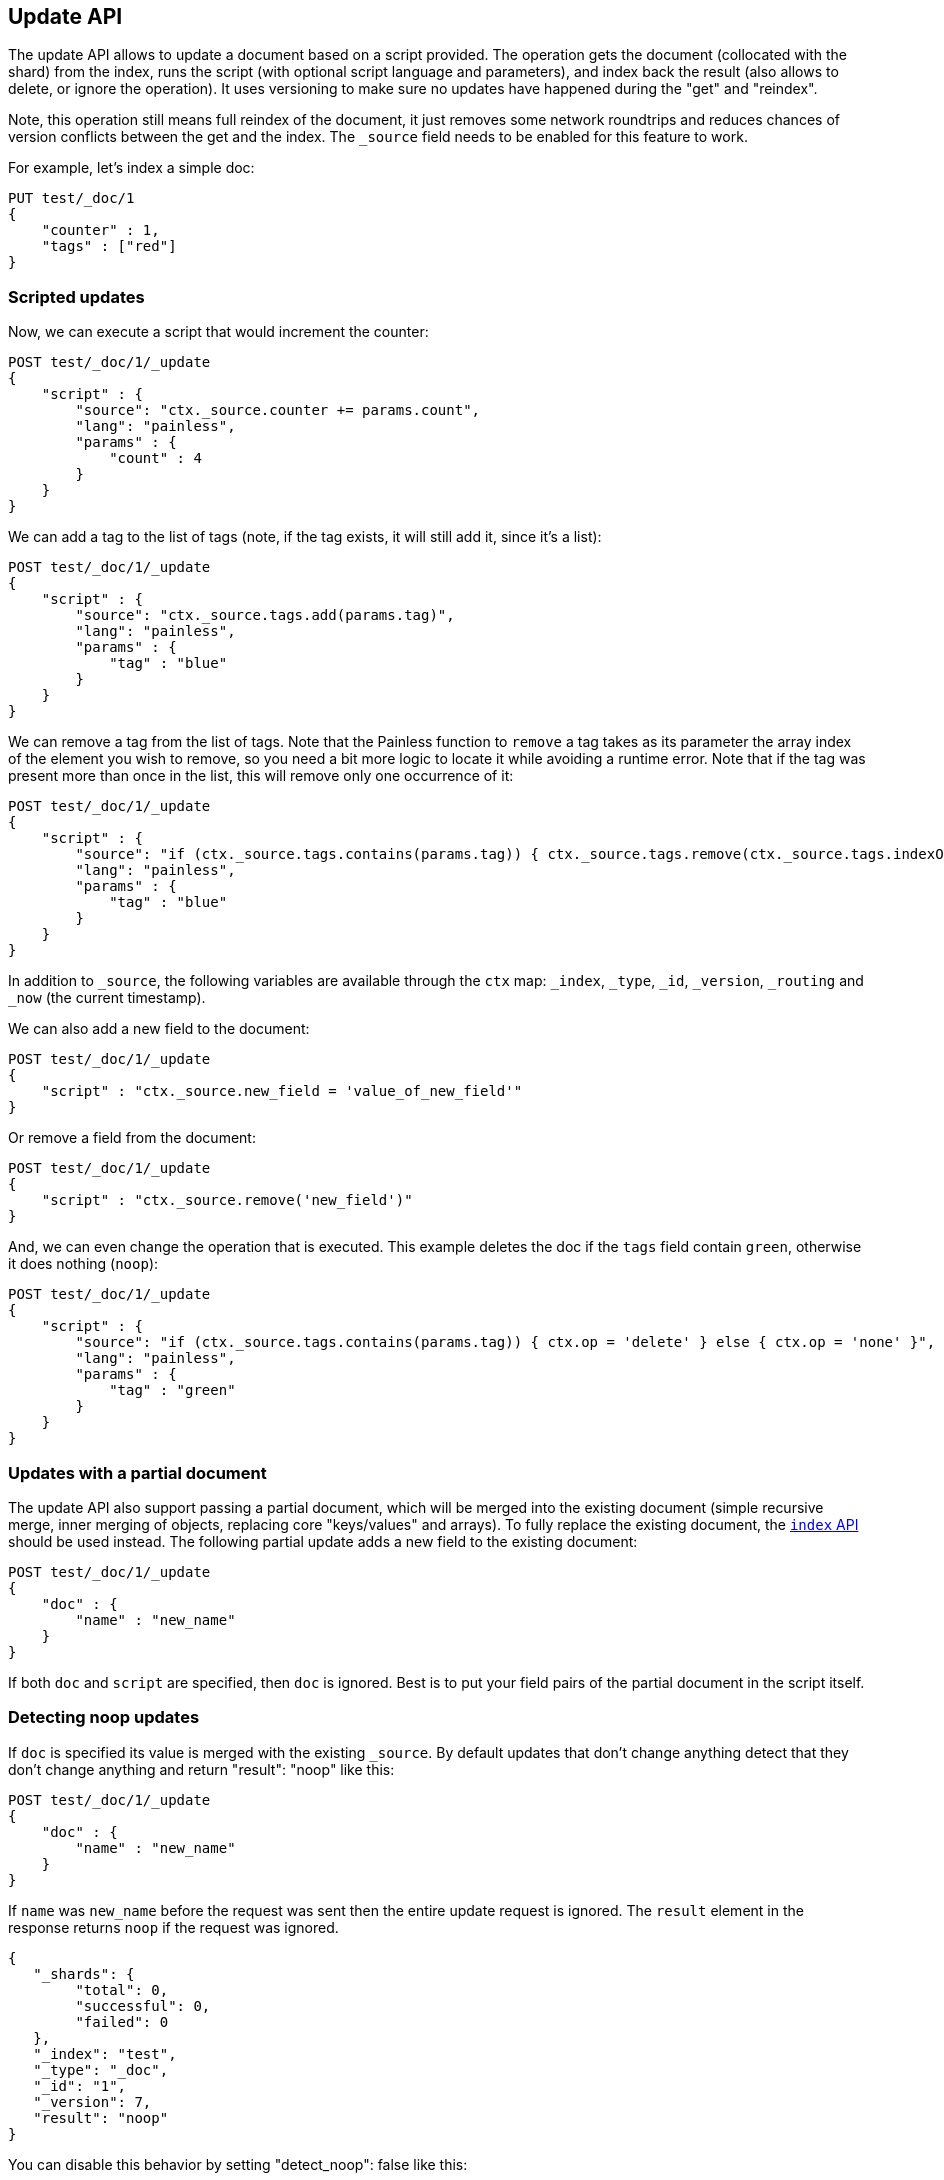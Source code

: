 [[docs-update]]
== Update API

The update API allows to update a document based on a script provided.
The operation gets the document (collocated with the shard) from the
index, runs the script (with optional script language and parameters),
and index back the result (also allows to delete, or ignore the
operation). It uses versioning to make sure no updates have happened
during the "get" and "reindex".

Note, this operation still means full reindex of the document, it just
removes some network roundtrips and reduces chances of version conflicts
between the get and the index. The `_source` field needs to be enabled
for this feature to work.

For example, let's index a simple doc:

[source,js]
--------------------------------------------------
PUT test/_doc/1
{
    "counter" : 1,
    "tags" : ["red"]
}
--------------------------------------------------
// CONSOLE

[float]
=== Scripted updates

Now, we can execute a script that would increment the counter:

[source,js]
--------------------------------------------------
POST test/_doc/1/_update
{
    "script" : {
        "source": "ctx._source.counter += params.count",
        "lang": "painless",
        "params" : {
            "count" : 4
        }
    }
}
--------------------------------------------------
// CONSOLE
// TEST[continued]

We can add a tag to the list of tags (note, if the tag exists, it
will still add it, since it's a list):

[source,js]
--------------------------------------------------
POST test/_doc/1/_update
{
    "script" : {
        "source": "ctx._source.tags.add(params.tag)",
        "lang": "painless",
        "params" : {
            "tag" : "blue"
        }
    }
}
--------------------------------------------------
// CONSOLE
// TEST[continued]

We can remove a tag from the list of tags. Note that the Painless function to
`remove` a tag takes as its parameter the array index of the element you wish
to remove, so you need a bit more logic to locate it while avoiding a runtime
error. Note that if the tag was present more than once in the list, this will
remove only one occurrence of it:

[source,js]
--------------------------------------------------
POST test/_doc/1/_update
{
    "script" : {
        "source": "if (ctx._source.tags.contains(params.tag)) { ctx._source.tags.remove(ctx._source.tags.indexOf(params.tag)) }",
        "lang": "painless",
        "params" : {
            "tag" : "blue"
        }
    }
}
--------------------------------------------------
// CONSOLE
// TEST[continued]

In addition to `_source`, the following variables are available through
the `ctx` map: `_index`, `_type`, `_id`, `_version`, `_routing`
and `_now` (the current timestamp).

We can also add a new field to the document:

[source,js]
--------------------------------------------------
POST test/_doc/1/_update
{
    "script" : "ctx._source.new_field = 'value_of_new_field'"
}
--------------------------------------------------
// CONSOLE
// TEST[continued]

Or remove a field from the document:

[source,js]
--------------------------------------------------
POST test/_doc/1/_update
{
    "script" : "ctx._source.remove('new_field')"
}
--------------------------------------------------
// CONSOLE
// TEST[continued]

And, we can even change the operation that is executed.  This example deletes
the doc if the `tags` field contain `green`, otherwise it does nothing
(`noop`):

[source,js]
--------------------------------------------------
POST test/_doc/1/_update
{
    "script" : {
        "source": "if (ctx._source.tags.contains(params.tag)) { ctx.op = 'delete' } else { ctx.op = 'none' }",
        "lang": "painless",
        "params" : {
            "tag" : "green"
        }
    }
}
--------------------------------------------------
// CONSOLE
// TEST[continued]

[float]
=== Updates with a partial document

The update API also support passing a partial document,
which will be merged into the existing document (simple recursive merge,
inner merging of objects, replacing core "keys/values" and arrays).
To fully replace the existing document, the <<docs-index_,`index` API>> should
be used instead.
The following partial update adds a new field to the
existing document:

[source,js]
--------------------------------------------------
POST test/_doc/1/_update
{
    "doc" : {
        "name" : "new_name"
    }
}
--------------------------------------------------
// CONSOLE
// TEST[continued]

If both `doc` and `script` are specified, then `doc` is ignored. Best is
to put your field pairs of the partial document in the script itself.

[float]
=== Detecting noop updates

If `doc` is specified its value is merged with the existing `_source`.
By default updates that don't change anything detect that they don't change anything and return "result": "noop" like this:

[source,js]
--------------------------------------------------
POST test/_doc/1/_update
{
    "doc" : {
        "name" : "new_name"
    }
}
--------------------------------------------------
// CONSOLE
// TEST[continued]

If `name` was `new_name` before the request was sent then the entire update
request is ignored. The `result` element in the response returns `noop` if
the request was ignored.

[source,js]
--------------------------------------------------
{
   "_shards": {
        "total": 0,
        "successful": 0,
        "failed": 0
   },
   "_index": "test",
   "_type": "_doc",
   "_id": "1",
   "_version": 7,
   "result": "noop"
}
--------------------------------------------------
// TESTRESPONSE

You can disable this behavior by setting "detect_noop": false like this:

[source,js]
--------------------------------------------------
POST test/_doc/1/_update
{
    "doc" : {
        "name" : "new_name"
    },
    "detect_noop": false
}
--------------------------------------------------
// CONSOLE
// TEST[continued]

[[upserts]]
[float]
=== Upserts

If the document does not already exist, the contents of the `upsert` element
will be inserted as a new document.  If the document does exist, then the
`script` will be executed instead:

[source,js]
--------------------------------------------------
POST test/_doc/1/_update
{
    "script" : {
        "source": "ctx._source.counter += params.count",
        "lang": "painless",
        "params" : {
            "count" : 4
        }
    },
    "upsert" : {
        "counter" : 1
    }
}
--------------------------------------------------
// CONSOLE
// TEST[continued]

[float]
[[scripted_upsert]]
==== `scripted_upsert`

If you would like your script to run regardless of whether the document exists
or not -- i.e. the script handles initializing the document instead of the
`upsert` element -- then set `scripted_upsert` to `true`:

[source,js]
--------------------------------------------------
POST sessions/session/dh3sgudg8gsrgl/_update
{
    "scripted_upsert":true,
    "script" : {
        "id": "my_web_session_summariser",
        "params" : {
            "pageViewEvent" : {
                "url":"foo.com/bar",
                "response":404,
                "time":"2014-01-01 12:32"
            }
        }
    },
    "upsert" : {}
}
--------------------------------------------------
// CONSOLE
// TEST[s/"id": "my_web_session_summariser"/"source": "ctx._source.page_view_event = params.pageViewEvent"/]
// TEST[continued]

[float]
[[doc_as_upsert]]
==== `doc_as_upsert`

Instead of sending a partial `doc` plus an `upsert` doc, setting
`doc_as_upsert` to `true` will use the contents of `doc` as the `upsert`
value:

[source,js]
--------------------------------------------------
POST test/_doc/1/_update
{
    "doc" : {
        "name" : "new_name"
    },
    "doc_as_upsert" : true
}
--------------------------------------------------
// CONSOLE
// TEST[continued]

[float]
=== Parameters

The update operation supports the following query-string parameters:

[horizontal]
`retry_on_conflict`::

In between the get and indexing phases of the update, it is possible that
another process might have already updated the same document.  By default, the
update will fail with a version conflict exception.  The `retry_on_conflict`
parameter controls how many times to retry the update before finally throwing
an exception.

`routing`::

Routing is used to route the update request to the right shard and sets the
routing for the upsert request if the document being updated doesn't exist.
Can't be used to update the routing of an existing document.

`timeout`::

Timeout waiting for a shard to become available.

`wait_for_active_shards`::

The number of shard copies required to be active before proceeding with the update operation.
See <<index-wait-for-active-shards,here>> for details.

`refresh`::

Control when the changes made by this request are visible to search. See
<<docs-refresh>>.

`_source`::

Allows to control if and how the updated source should be returned in the response.
By default the updated source is not returned.
See <<search-request-source-filtering, `source filtering`>> for details.


`version`::

The update API uses the Elasticsearch's versioning support internally to make
sure the document doesn't change during the update. You can use the `version`
parameter to specify that the document should only be updated if its version
matches the one specified.

[NOTE]
.The update API does not support versioning other than internal
=====================================================

External (version types `external` & `external_gte`) or forced (version type `force`)
versioning is not supported by the update API as it would result in Elasticsearch 
version numbers being out of sync with the external system.  Use the
<<docs-index_,`index` API>> instead.

=====================================================
